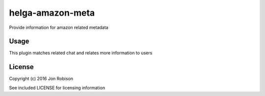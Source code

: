 helga-amazon-meta
=================

.. image:: https://badge.fury.io/py/helga-amazon-meta.png
    :target: https://badge.fury.io/py/helga-amazon-meta

.. image:: https://travis-ci.org/narfman0/helga-amazon-metadata.png?branch=master
    :target: https://travis-ci.org/narfman0/helga-amazon-metadata

Provide information for amazon related metadata

Usage
-----

This plugin matches related chat and relates more information to users

License
-------

Copyright (c) 2016 Jon Robison

See included LICENSE for licensing information
